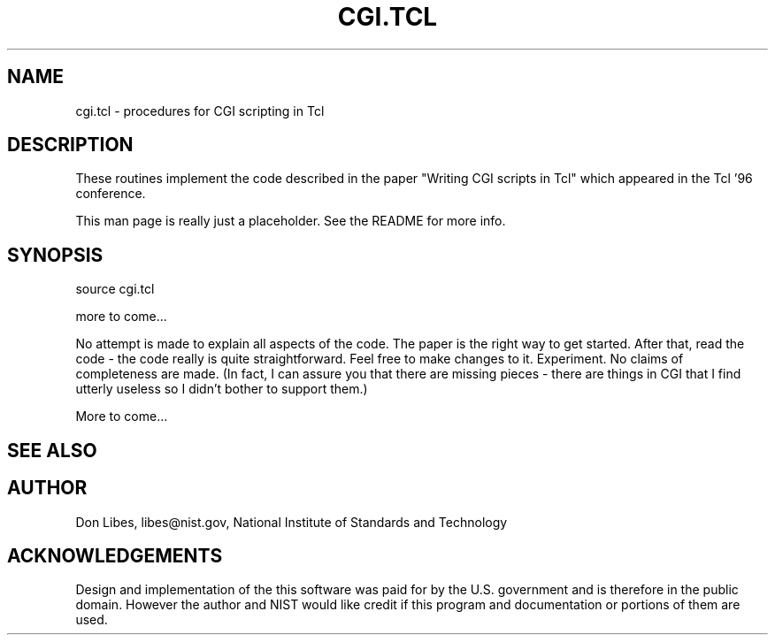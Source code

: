 .TH CGI.TCL 3 "12 December 1995"
.SH NAME
cgi.tcl \- procedures for CGI scripting in Tcl
.SH DESCRIPTION

These routines implement the code described in the paper "Writing CGI
scripts in Tcl" which appeared in the Tcl '96 conference.

This man page is really just a placeholder.  See the README for more
info.

.SH SYNOPSIS
.nf

source cgi.tcl

more to come...

.fi
No attempt is made to explain all aspects of the code.  The paper is
the right way to get started.  After that, read the code \- the code
really is quite straightforward.  Feel free to make changes to it.
Experiment.  No claims of completeness are made.  (In fact, I can
assure you that there are missing pieces - there are things in CGI
that I find utterly useless so I didn't bother to support them.)

More to come...

.SH SEE ALSO
.SH AUTHOR
Don Libes, libes@nist.gov, National Institute of Standards and Technology
.SH ACKNOWLEDGEMENTS
Design and implementation of the this software was paid for by the
U.S. government and is therefore in the public domain.  However the
author and NIST would like credit if this program and documentation or
portions of them are used.
